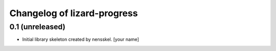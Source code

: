 Changelog of lizard-progress
===================================================


0.1 (unreleased)
----------------

- Initial library skeleton created by nensskel.  [your name]
